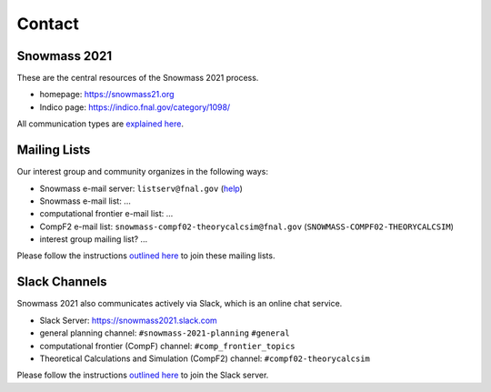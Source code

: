 .. _community-contact:

Contact
=======

Snowmass 2021
-------------

These are the central resources of the Snowmass 2021 process.

* homepage: https://snowmass21.org
* Indico page: https://indico.fnal.gov/category/1098/

All communication types are `explained here <https://snowmass21.org/communicationtypes>`_.


Mailing Lists
-------------

Our interest group and community organizes in the following ways:

- Snowmass e-mail server: ``listserv@fnal.gov`` (`help <https://listserv.fnal.gov/users.asp#subscribe%20to%20list>`_)
- Snowmass e-mail list: ...
- computational frontier e-mail list: ...
- CompF2 e-mail list:  ``snowmass-compf02-theorycalcsim@fnal.gov`` (``SNOWMASS-COMPF02-THEORYCALCSIM``)
- interest group mailing list? ...

Please follow the instructions `outlined here <https://snowmass21.org/#join_slack_workspace_and_snowmass_email_list>`_ to join these mailing lists.


Slack Channels
--------------

Snowmass 2021 also communicates actively via Slack, which is an online chat service.

* Slack Server: https://snowmass2021.slack.com
* general planning channel: ``#snowmass-2021-planning`` ``#general``
* computational frontier (CompF) channel: ``#comp_frontier_topics``
* Theoretical Calculations and Simulation (CompF2) channel: ``#compf02-theorycalcsim``

Please follow the instructions `outlined here <https://snowmass21.org/#join_slack_workspace_and_snowmass_email_list>`_ to join the Slack server.
